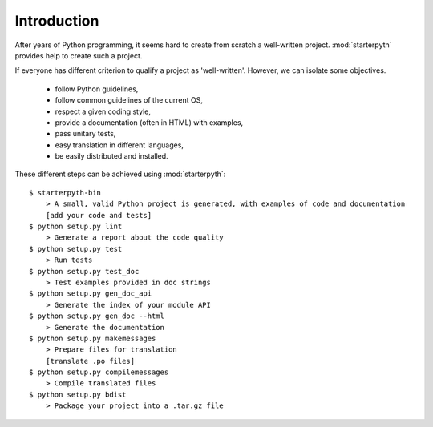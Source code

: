 Introduction
============

After years of Python programming, it seems hard to create from scratch a
well-written project. :mod:`starterpyth` provides help to create such a
project.

If everyone has different criterion to qualify a project as 'well-written'.
However, we can isolate some objectives.

    * follow Python guidelines,
    * follow common guidelines of the current OS,
    * respect a given coding style,
    * provide a documentation (often in HTML) with examples,
    * pass unitary tests,
    * easy translation in different languages,
    * be easily distributed and installed.

These different steps can be achieved using :mod:`starterpyth`::

    $ starterpyth-bin
        > A small, valid Python project is generated, with examples of code and documentation
        [add your code and tests]
    $ python setup.py lint
        > Generate a report about the code quality
    $ python setup.py test
        > Run tests
    $ python setup.py test_doc
        > Test examples provided in doc strings
    $ python setup.py gen_doc_api
        > Generate the index of your module API
    $ python setup.py gen_doc --html
        > Generate the documentation
    $ python setup.py makemessages
        > Prepare files for translation
        [translate .po files]
    $ python setup.py compilemessages
        > Compile translated files
    $ python setup.py bdist
        > Package your project into a .tar.gz file
